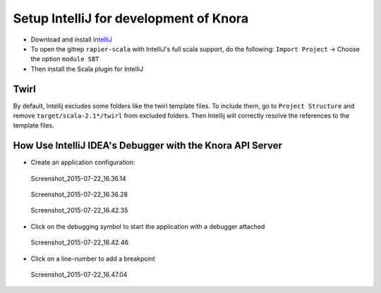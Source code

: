 .. Copyright © 2015 Lukas Rosenthaler, Benjamin Geer, Ivan Subotic,
   Tobias Schweizer, André Kilchenmann, and André Fatton.

   This file is part of Knora.

   Knora is free software: you can redistribute it and/or modify
   it under the terms of the GNU Affero General Public License as published
   by the Free Software Foundation, either version 3 of the License, or
   (at your option) any later version.

   Knora is distributed in the hope that it will be useful,
   but WITHOUT ANY WARRANTY; without even the implied warranty of
   MERCHANTABILITY or FITNESS FOR A PARTICULAR PURPOSE.  See the
   GNU Affero General Public License for more details.

   You should have received a copy of the GNU Affero General Public
   License along with Knora.  If not, see <http://www.gnu.org/licenses/>.

.. _intellij-config:

Setup IntelliJ for development of Knora
=======================================

-  Download and install `IntelliJ <https://www.jetbrains.com/idea/>`__
-  To open the gitrep ``rapier-scala`` with IntelliJ's full scala
   support, do the following: ``Import Project`` -> Choose the option
   ``module SBT``
-  Then install the Scala plugin for IntelliJ

Twirl
-----

By default, Intellij excludes some folders like the twirl template files. To include them, go to ``Project Structure`` and remove ``target/scala-2.1*/twirl`` from excluded folders.
Then Intellij will correctly resolve the references to the template files.

How Use IntelliJ IDEA's Debugger with the Knora API Server
----------------------------------------------------------

-  Create an application configuration:

.. figure:: figures/Screenshot_2015-07-22_16.36.14.png
   :alt: Screenshot_2015-07-22_16.36.14

   Screenshot_2015-07-22_16.36.14

.. figure:: figures/Screenshot_2015-07-22_16.36.28.png
   :alt: Screenshot_2015-07-22_16.36.28

   Screenshot_2015-07-22_16.36.28

.. figure:: figures/Screenshot_2015-07-22_16.42.35.png
   :alt: Screenshot_2015-07-22_16.42.35

   Screenshot_2015-07-22_16.42.35

-  Click on the debugging symbol to start the application with a
   debugger attached

.. figure:: figures/Screenshot_2015-07-22_16.42.46.png
   :alt: Screenshot_2015-07-22_16.42.46

   Screenshot_2015-07-22_16.42.46

-  Click on a line-number to add a breakpoint

.. figure:: figures/Screenshot_2015-07-22_16.47.04.png
   :alt: Screenshot_2015-07-22_16.47.04

   Screenshot_2015-07-22_16.47.04
